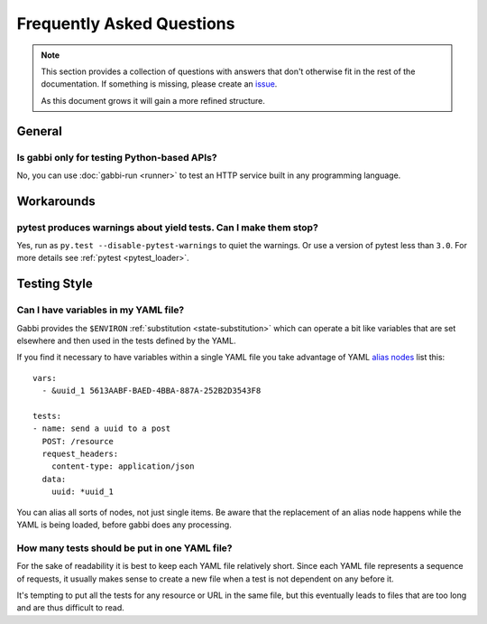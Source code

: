 
Frequently Asked Questions
==========================

.. note:: This section provides a collection of questions with
          answers that don't otherwise fit in the rest of the
          documentation. If something is missing, please create an
          issue_.

          As this document grows it will gain a more refined
          structure.

.. highlight:: yaml

General
~~~~~~~

Is gabbi only for testing Python-based APIs?
--------------------------------------------

No, you can use :doc:`gabbi-run <runner>` to test an HTTP service
built in any programming language.

Workarounds
~~~~~~~~~~~

pytest produces warnings about yield tests. Can I make them stop?
-----------------------------------------------------------------

Yes, run as ``py.test --disable-pytest-warnings`` to quiet the
warnings. Or use a version of pytest less than ``3.0``. For more details
see :ref:`pytest <pytest_loader>`.

Testing Style
~~~~~~~~~~~~~

Can I have variables in my YAML file?
-------------------------------------

Gabbi provides the ``$ENVIRON`` :ref:`substitution
<state-substitution>` which can operate a bit like variables that
are set elsewhere and then used in the tests defined by the YAML.

If you find it necessary to have variables within a single YAML file
you take advantage of YAML `alias nodes`_ list this::

    vars:
      - &uuid_1 5613AABF-BAED-4BBA-887A-252B2D3543F8

    tests:
    - name: send a uuid to a post
      POST: /resource
      request_headers:
        content-type: application/json
      data:
        uuid: *uuid_1

You can alias all sorts of nodes, not just single items. Be aware
that the replacement of an alias node happens while the YAML is
being loaded, before gabbi does any processing.

.. _alias nodes: http://www.yaml.org/spec/1.2/spec.html#id2786196

How many tests should be put in one YAML file?
----------------------------------------------

For the sake of readability it is best to keep each YAML file
relatively short. Since each YAML file represents a sequence of
requests, it usually makes sense to create a new file when a test is
not dependent on any before it.

It's tempting to put all the tests for any resource or URL in the
same file, but this eventually leads to files that are too long and
are thus difficult to read.

.. _issue: https://github.com/cdent/gabbi/issues

